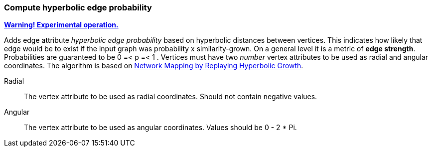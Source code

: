 ### Compute hyperbolic edge probability
<<experimental-operation,+++<i class="fas fa-warning"></i>+++ *Warning! Experimental operation.*>>

Adds edge attribute _hyperbolic edge probability_ based on
hyperbolic distances between vertices. This indicates
how likely that edge would be to exist if the input graph was
probability x similarity-grown.
On a general level it is a metric of *edge strength*.
Probabilities are guaranteed to be 0 =< p =< 1 .
Vertices must have two _number_ vertex attributes to be
used as radial and angular coordinates.
The algorithm is based on
https://arxiv.org/abs/1205.4384[Network Mapping by Replaying Hyperbolic Growth].

====
[p-radial]#Radial#::
The vertex attribute to be used as radial coordinates.
Should not contain negative values.

[p-angular]#Angular#::
The vertex attribute to be used as angular coordinates.
Values should be 0 - 2 * Pi.
====

